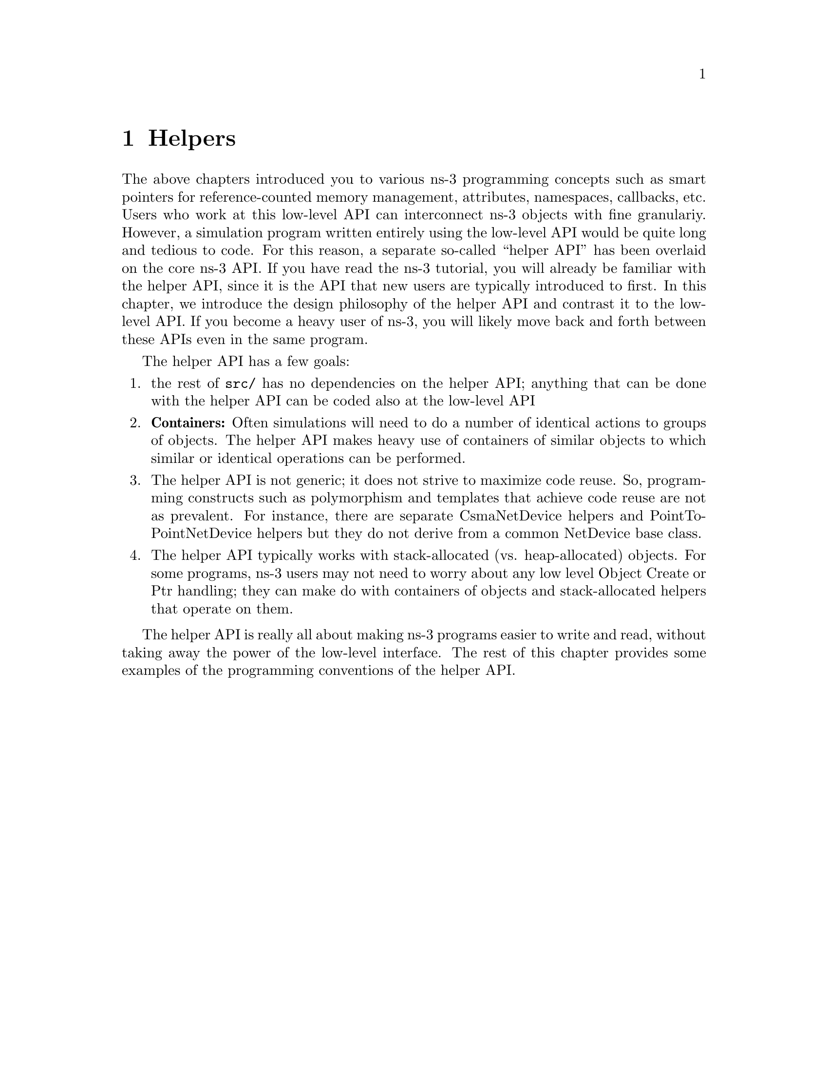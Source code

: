 @node Helpers
@chapter Helpers

The above chapters introduced you to various ns-3 programming concepts
such as smart pointers for reference-counted memory management, attributes,
namespaces, callbacks, etc.   Users who work at this low-level API
can interconnect ns-3 objects with fine granulariy.  However, a
simulation program written entirely using the low-level API would
be quite long and tedious to code.  For this reason, a separate so-called
``helper API'' has been overlaid on the core ns-3 API.  If you have read
the ns-3 tutorial, you will already be familiar with the helper API,
since it is the API that new users are typically introduced to first.
In this chapter, we introduce the design philosophy of the helper
API and contrast it to the low-level API.  If you become a heavy
user of ns-3, you will likely move back and forth between these
APIs even in the same program.

The helper API has a few goals:
@enumerate
@item the rest of @code{src/} has no dependencies on the helper API;
anything that can be done with the helper API can be coded also at
the low-level API
@item @strong{Containers:}  Often simulations will need to do
a number of identical actions to groups of objects.  The helper
API makes heavy use of containers of similar objects to which similar
or identical operations can be performed.
@item The helper API is not generic; it does not strive to maximize
code reuse.  So, programming constructs such as polymorphism and
templates that achieve code reuse are not as prevalent.  For instance,
there are separate CsmaNetDevice helpers and PointToPointNetDevice
helpers but they do not derive from a common NetDevice base class.
@item The helper API typically works with stack-allocated (vs.
heap-allocated) objects.  For some programs, ns-3 users may not
need to worry about any low level Object Create or Ptr handling;
they can make do with containers of objects and stack-allocated helpers
that operate on them.
@end enumerate

The helper API is really all about making ns-3 programs easier to
write and read, without taking away the power of the low-level 
interface.  The rest of this chapter provides some examples of
the programming conventions of the helper API.
